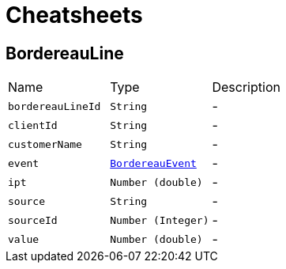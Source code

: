 = Cheatsheets

[[BordereauLine]]
== BordereauLine


[cols=">25%,^25%,50%"]
[frame="topbot"]
|===
^|Name | Type ^| Description
|[[bordereauLineId]]`bordereauLineId`|`String`|-
|[[clientId]]`clientId`|`String`|-
|[[customerName]]`customerName`|`String`|-
|[[event]]`event`|`link:enums.html#BordereauEvent[BordereauEvent]`|-
|[[ipt]]`ipt`|`Number (double)`|-
|[[source]]`source`|`String`|-
|[[sourceId]]`sourceId`|`Number (Integer)`|-
|[[value]]`value`|`Number (double)`|-
|===

